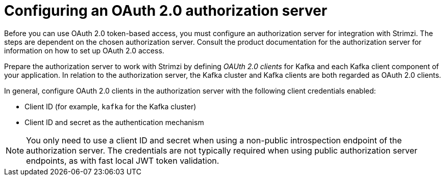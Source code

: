 // This assembly is included in the following assemblies:
//
// assembly-oauth-security.adoc

[id='proc-oauth-server-config-{context}']
= Configuring an OAuth 2.0 authorization server

[role="_abstract"]
Before you can use OAuth 2.0 token-based access, you must configure an authorization server for integration with Strimzi.
The steps are dependent on the chosen authorization server.
Consult the product documentation for the authorization server for information on how to set up OAuth 2.0 access.

Prepare the authorization server to work with Strimzi by defining _OAUth 2.0 clients_ for Kafka and each Kafka client component of your application.
In relation to the authorization server, the Kafka cluster and Kafka clients are both regarded as OAuth 2.0 clients.

In general, configure OAuth 2.0 clients in the authorization server with the following client credentials enabled:

* Client ID (for example, `kafka` for the Kafka cluster)
* Client ID and secret as the authentication mechanism

NOTE: You only need to use a client ID and secret when using a non-public introspection endpoint of the authorization server.
The credentials are not typically required when using public authorization server endpoints, as with fast local JWT token validation.

